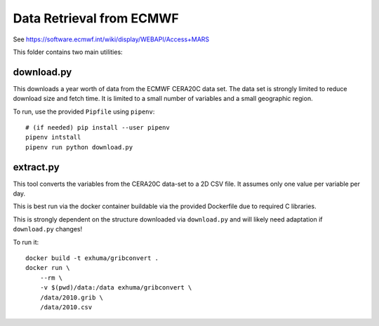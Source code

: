 Data Retrieval from ECMWF
=========================

See https://software.ecmwf.int/wiki/display/WEBAPI/Access+MARS


This folder contains two main utilities:

download.py
-----------

This downloads a year worth of data from the ECMWF CERA20C data set. The data
set is strongly limited to reduce download size and fetch time. It is limited
to a small number of variables and a small geographic region.

To run, use the provided ``Pipfile`` using ``pipenv``::

    # (if needed) pip install --user pipenv
    pipenv intstall
    pipenv run python download.py


extract.py
----------

This tool converts the variables from the CERA20C data-set to a 2D CSV file. It
assumes only one value per variable per day.

This is best run via the docker container buildable via the provided Dockerfile
due to required C libraries.

This is strongly dependent on the structure downloaded via ``download.py`` and
will likely need adaptation if ``download.py`` changes!

To run it::

    docker build -t exhuma/gribconvert .
    docker run \
        --rm \
        -v $(pwd)/data:/data exhuma/gribconvert \
        /data/2010.grib \
        /data/2010.csv
